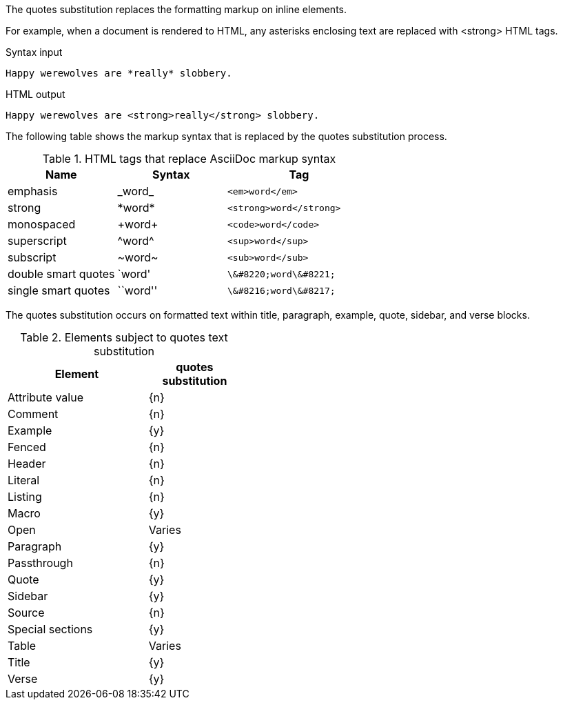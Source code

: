 ////
Included in:

- user-manual: Text Substitutions: quotes
////

The +quotes+ substitution replaces the formatting markup on inline elements.

For example, when a document is rendered to HTML, any asterisks enclosing text are replaced with +<strong>+ HTML tags.

.Syntax input
----
Happy werewolves are *really* slobbery.
----

.HTML output
----
Happy werewolves are <strong>really</strong> slobbery.
----

The following table shows the markup syntax that is replaced by the +quotes+ substitution process.

.HTML tags that replace AsciiDoc markup syntax
[cols="3,^3,^4l"]
|===
|Name                |Syntax  |Tag

|emphasis            |$$_word_$$   |<em>word</em>
|strong              |$$*word*$$   |<strong>word</strong>
|monospaced          |$$+word+$$   |<code>word</code>
|superscript         |$$^word^$$   |<sup>word</sup>
|subscript           |$$~word~$$   |<sub>word</sub>
|double smart quotes |$$`word'$$   |\&#8220;word\&#8221;
|single smart quotes |$$``word''$$ |\&#8216;word\&#8217;
|===

The +quotes+ substitution occurs on formatted text within title, paragraph, example, quote, sidebar, and verse blocks.

.Elements subject to +quotes+ text substitution
[width="40%", cols="3,^2"]
|===
|Element | +quotes+ substitution

|Attribute value |{n}

|Comment |{n}

|Example |{y}

|Fenced |{n}

|Header |{n}

|Literal |{n}

|Listing |{n}

|Macro |{y}

|Open |Varies

|Paragraph |{y}

|Passthrough |{n}

|Quote |{y}

|Sidebar |{y}

|Source |{n}

|Special sections |{y}

|Table |Varies

|Title |{y}

|Verse |{y}

|===
